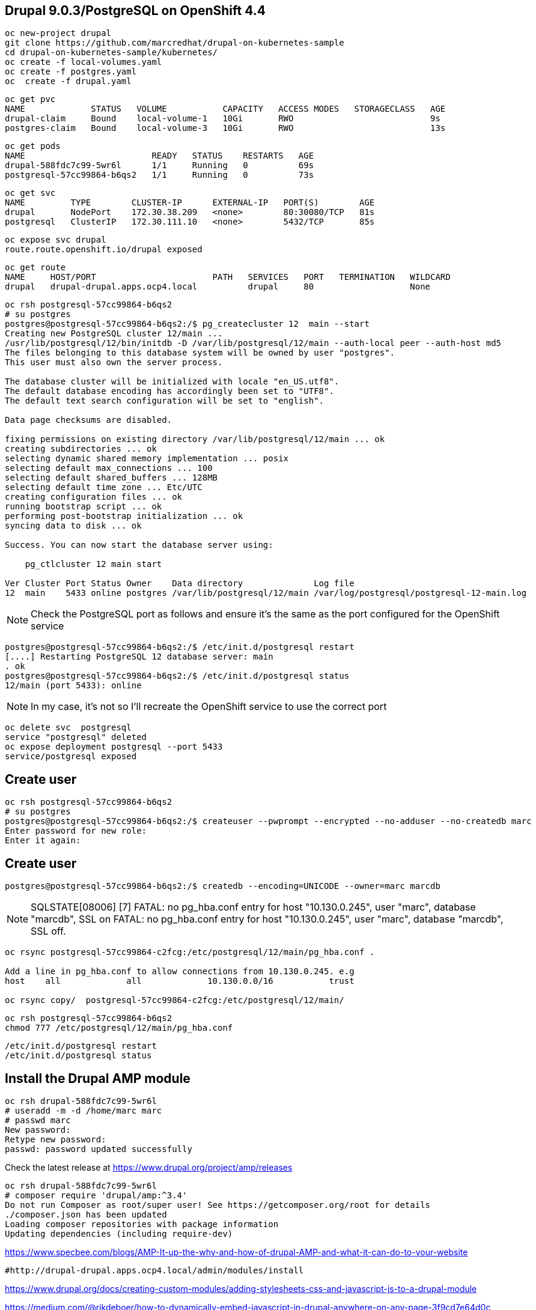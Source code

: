 
== Drupal 9.0.3/PostgreSQL on OpenShift 4.4

----
oc new-project drupal
git clone https://github.com/marcredhat/drupal-on-kubernetes-sample
cd drupal-on-kubernetes-sample/kubernetes/
oc create -f local-volumes.yaml
oc create -f postgres.yaml
oc  create -f drupal.yaml
----


----
oc get pvc
NAME             STATUS   VOLUME           CAPACITY   ACCESS MODES   STORAGECLASS   AGE
drupal-claim     Bound    local-volume-1   10Gi       RWO                           9s
postgres-claim   Bound    local-volume-3   10Gi       RWO                           13s
----


----
oc get pods
NAME                         READY   STATUS    RESTARTS   AGE
drupal-588fdc7c99-5wr6l      1/1     Running   0          69s
postgresql-57cc99864-b6qs2   1/1     Running   0          73s
----

----
oc get svc
NAME         TYPE        CLUSTER-IP      EXTERNAL-IP   PORT(S)        AGE
drupal       NodePort    172.30.38.209   <none>        80:30080/TCP   81s
postgresql   ClusterIP   172.30.111.10   <none>        5432/TCP       85s
----

----
oc expose svc drupal
route.route.openshift.io/drupal exposed
----

----
oc get route
NAME     HOST/PORT                       PATH   SERVICES   PORT   TERMINATION   WILDCARD
drupal   drupal-drupal.apps.ocp4.local          drupal     80                   None
----


----
oc rsh postgresql-57cc99864-b6qs2
# su postgres
postgres@postgresql-57cc99864-b6qs2:/$ pg_createcluster 12  main --start
Creating new PostgreSQL cluster 12/main ...
/usr/lib/postgresql/12/bin/initdb -D /var/lib/postgresql/12/main --auth-local peer --auth-host md5
The files belonging to this database system will be owned by user "postgres".
This user must also own the server process.

The database cluster will be initialized with locale "en_US.utf8".
The default database encoding has accordingly been set to "UTF8".
The default text search configuration will be set to "english".

Data page checksums are disabled.

fixing permissions on existing directory /var/lib/postgresql/12/main ... ok
creating subdirectories ... ok
selecting dynamic shared memory implementation ... posix
selecting default max_connections ... 100
selecting default shared_buffers ... 128MB
selecting default time zone ... Etc/UTC
creating configuration files ... ok
running bootstrap script ... ok
performing post-bootstrap initialization ... ok
syncing data to disk ... ok

Success. You can now start the database server using:

    pg_ctlcluster 12 main start

Ver Cluster Port Status Owner    Data directory              Log file
12  main    5433 online postgres /var/lib/postgresql/12/main /var/log/postgresql/postgresql-12-main.log
----


NOTE: Check the PostgreSQL port as follows and ensure it's the same as the port configured for the OpenShift service

----
postgres@postgresql-57cc99864-b6qs2:/$ /etc/init.d/postgresql restart
[....] Restarting PostgreSQL 12 database server: main
. ok
postgres@postgresql-57cc99864-b6qs2:/$ /etc/init.d/postgresql status
12/main (port 5433): online
----

NOTE: In my case, it's not so I'll recreate the OpenShift service to use the correct port 

----
oc delete svc  postgresql
service "postgresql" deleted
oc expose deployment postgresql --port 5433
service/postgresql exposed
----

== Create user 

----
oc rsh postgresql-57cc99864-b6qs2
# su postgres
postgres@postgresql-57cc99864-b6qs2:/$ createuser --pwprompt --encrypted --no-adduser --no-createdb marc
Enter password for new role:
Enter it again:
----

== Create user 

----
postgres@postgresql-57cc99864-b6qs2:/$ createdb --encoding=UNICODE --owner=marc marcdb
----


NOTE: SQLSTATE[08006] [7] FATAL: no pg_hba.conf entry for host "10.130.0.245", user "marc", database "marcdb", SSL on FATAL: no pg_hba.conf entry for host "10.130.0.245", user "marc", database "marcdb", SSL off.

----
oc rsync postgresql-57cc99864-c2fcg:/etc/postgresql/12/main/pg_hba.conf .

Add a line in pg_hba.conf to allow connections from 10.130.0.245. e.g
host    all		all             10.130.0.0/16		trust

oc rsync copy/  postgresql-57cc99864-c2fcg:/etc/postgresql/12/main/
----

----
oc rsh postgresql-57cc99864-b6qs2
chmod 777 /etc/postgresql/12/main/pg_hba.conf
----

----
/etc/init.d/postgresql restart
/etc/init.d/postgresql status
----

== Install the Drupal AMP module

----
oc rsh drupal-588fdc7c99-5wr6l
# useradd -m -d /home/marc marc
# passwd marc
New password:
Retype new password:
passwd: password updated successfully
----

Check the latest release at https://www.drupal.org/project/amp/releases

----
oc rsh drupal-588fdc7c99-5wr6l
# composer require 'drupal/amp:^3.4'
Do not run Composer as root/super user! See https://getcomposer.org/root for details
./composer.json has been updated
Loading composer repositories with package information
Updating dependencies (including require-dev)
----


https://www.specbee.com/blogs/AMP-It-up-the-why-and-how-of-drupal-AMP-and-what-it-can-do-to-your-website


----
#http://drupal-drupal.apps.ocp4.local/admin/modules/install
----

https://www.drupal.org/docs/creating-custom-modules/adding-stylesheets-css-and-javascript-js-to-a-drupal-module

https://medium.com/@rikdeboer/how-to-dynamically-embed-javascript-in-drupal-anywhere-on-any-page-3f9cd7e64d0c

See also https://www.drupal.org/docs/installing-drupal/drupal-quick-start-command
